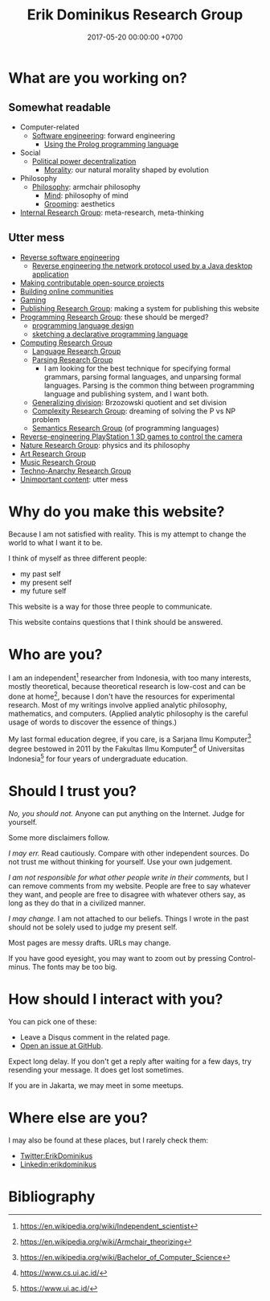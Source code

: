 #+TITLE: Erik Dominikus Research Group
#+DATE: 2017-05-20 00:00:00 +0700
#+PERMALINK: /index.html
#+MATHJAX: true
#+OPTIONS: ^:nil
* What are you working on?
** Somewhat readable
- Computer-related
  - [[file:softeng.html][Software engineering]]: forward engineering
    - [[file:prolog.html][Using the Prolog programming language]]
- Social
  - [[file:social.html][Political power decentralization]]
    - [[file:moral.html][Morality]]: our natural morality shaped by evolution
- Philosophy
  - [[file:philo.html][Philosophy]]: armchair philosophy
    - [[file:mind.html][Mind]]: philosophy of mind
    - [[file:groom.html][Grooming]]: aesthetics
- [[file:meta.html][Internal Research Group]]: meta-research, meta-thinking
** Utter mess
- [[file:reveng.html][Reverse software engineering]]
  - [[file:rejava.html][Reverse engineering the network protocol used by a Java desktop application]]
- [[file:opensrc.html][Making contributable open-source projects]]
- [[file:community.html][Building online communities]]
- [[file:game.html][Gaming]]
- [[file:publish.html][Publishing Research Group]]: making a system for publishing this website
- [[file:program.html][Programming Research Group]]: these should be merged?
  - [[file:proglang.html][programming language design]]
  - [[file:program-sketch.html][sketching a declarative programming language]]
- [[file:compute.html][Computing Research Group]]
  - [[file:language.html][Language Research Group]]
  - [[file:parse.html][Parsing Research Group]]
    - I am looking for the best technique for specifying formal grammars, parsing formal languages, and unparsing formal languages.
      Parsing is the common thing between programming language and publishing system, and I want both.
  - [[file:division.html][Generalizing division]]: Brzozowski quotient and set division
  - [[file:pnptry.html][Complexity Research Group]]: dreaming of solving the P vs NP problem
  - [[file:semantics.html][Semantics Research Group]] (of programming languages)
- [[file:ps1.html][Reverse-engineering PlayStation 1 3D games to control the camera]]
- [[file:nature.html][Nature Research Group]]: physics and its philosophy
- [[file:art.html][Art Research Group]]
- [[file:music.html][Music Research Group]]
- [[file:tech.html][Techno-Anarchy Research Group]]
- [[file:other.html][Unimportant content]]: utter mess
* Why do you make this website?
Because I am not satisfied with reality.
This is my attempt to change the world to what I want it to be.

I think of myself as three different people:
- my past self
- my present self
- my future self

This website is a way for those three people to communicate.

This website contains questions that I think should be answered.
* Who are you?
I am an independent[fn::https://en.wikipedia.org/wiki/Independent_scientist] researcher from Indonesia,
with too many interests, mostly theoretical,
because theoretical research is low-cost and can be done at home[fn::https://en.wikipedia.org/wiki/Armchair_theorizing],
because I don't have the resources for experimental research.
Most of my writings involve applied analytic philosophy, mathematics, and computers.
(Applied analytic philosophy is the careful usage of words to discover the essence of things.)

My last formal education degree, if you care, is a Sarjana Ilmu Komputer[fn::https://en.wikipedia.org/wiki/Bachelor_of_Computer_Science] degree bestowed in 2011 by the
Fakultas Ilmu Komputer[fn::https://www.cs.ui.ac.id/] of Universitas Indonesia[fn::https://www.ui.ac.id/] for four years of undergraduate education.
* Should I trust you?
/No, you should not./
Anyone can put anything on the Internet.
Judge for yourself.

Some more disclaimers follow.

/I may err./
Read cautiously.
Compare with other independent sources.
Do not trust me without thinking for yourself.
Use your own judgement.

/I am not responsible for what other people write in their comments,/ but I can remove comments from my website.
People are free to say whatever they want, and people are free to disagree with whatever others say,
as long as they do that in a civilized manner.

/I may change./
I am not attached to our beliefs.
Things I wrote in the past should not be solely used to judge my present self.

Most pages are messy drafts.
URLs may change.

If you have good eyesight, you may want to zoom out by pressing Control-minus.
The fonts may be too big.
* How should I interact with you?
You can pick one of these:
- Leave a Disqus comment in the related page.
- [[https://github.com/edom/edom.github.io/issues][Open an issue at GitHub]].

Expect long delay.
If you don't get a reply after waiting for a few days,
try resending your message.
It does get lost sometimes.

If you are in Jakarta, we may meet in some meetups.
* Where else are you?
I may also be found at these places, but I rarely check them:
- [[https://twitter.com/ErikDominikus][Twitter:ErikDominikus]]
- [[https://www.linkedin.com/in/erikdominikus/][Linkedin:erikdominikus]]
* Bibliography
